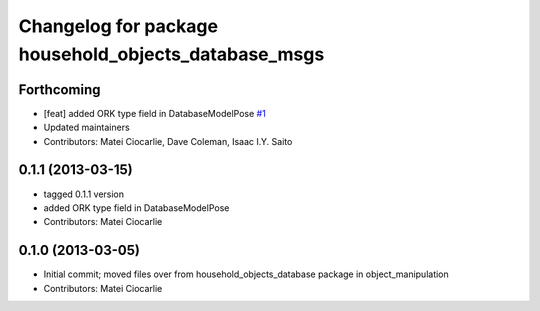 ^^^^^^^^^^^^^^^^^^^^^^^^^^^^^^^^^^^^^^^^^^^^^^^^^^^^^
Changelog for package household_objects_database_msgs
^^^^^^^^^^^^^^^^^^^^^^^^^^^^^^^^^^^^^^^^^^^^^^^^^^^^^

Forthcoming
-----------
* [feat] added ORK type field in DatabaseModelPose `#1 <https://github.com/ros-interactive-manipulation/household_objects_database_msgs/issues/1>`_
* Updated maintainers
* Contributors: Matei Ciocarlie, Dave Coleman, Isaac I.Y. Saito

0.1.1 (2013-03-15)
------------------
* tagged 0.1.1 version
* added ORK type field in DatabaseModelPose
* Contributors: Matei Ciocarlie

0.1.0 (2013-03-05)
------------------
* Initial commit; moved files over from household_objects_database package in object_manipulation
* Contributors: Matei Ciocarlie

